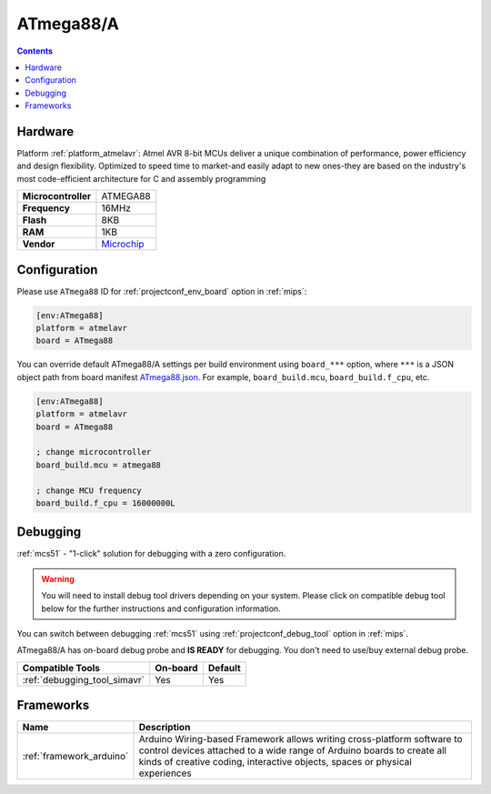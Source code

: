 
.. _board_atmelavr_ATmega88:

ATmega88/A
==========

.. contents::

Hardware
--------

Platform :ref:`platform_atmelavr`: Atmel AVR 8-bit MCUs deliver a unique combination of performance, power efficiency and design flexibility. Optimized to speed time to market-and easily adapt to new ones-they are based on the industry's most code-efficient architecture for C and assembly programming

.. list-table::

  * - **Microcontroller**
    - ATMEGA88
  * - **Frequency**
    - 16MHz
  * - **Flash**
    - 8KB
  * - **RAM**
    - 1KB
  * - **Vendor**
    - `Microchip <https://www.microchip.com/wwwproducts/en/ATmega88?utm_source=platformio.org&utm_medium=docs>`__


Configuration
-------------

Please use ``ATmega88`` ID for :ref:`projectconf_env_board` option in :ref:`mips`:

.. code-block:: ini

  [env:ATmega88]
  platform = atmelavr
  board = ATmega88

You can override default ATmega88/A settings per build environment using
``board_***`` option, where ``***`` is a JSON object path from
board manifest `ATmega88.json <https://github.com/platformio/platform-atmelavr/blob/master/boards/ATmega88.json>`_. For example,
``board_build.mcu``, ``board_build.f_cpu``, etc.

.. code-block:: ini

  [env:ATmega88]
  platform = atmelavr
  board = ATmega88

  ; change microcontroller
  board_build.mcu = atmega88

  ; change MCU frequency
  board_build.f_cpu = 16000000L

Debugging
---------

:ref:`mcs51` - "1-click" solution for debugging with a zero configuration.

.. warning::
    You will need to install debug tool drivers depending on your system.
    Please click on compatible debug tool below for the further
    instructions and configuration information.

You can switch between debugging :ref:`mcs51` using
:ref:`projectconf_debug_tool` option in :ref:`mips`.

ATmega88/A has on-board debug probe and **IS READY** for debugging. You don't need to use/buy external debug probe.

.. list-table::
  :header-rows:  1

  * - Compatible Tools
    - On-board
    - Default
  * - :ref:`debugging_tool_simavr`
    - Yes
    - Yes

Frameworks
----------
.. list-table::
    :header-rows:  1

    * - Name
      - Description

    * - :ref:`framework_arduino`
      - Arduino Wiring-based Framework allows writing cross-platform software to control devices attached to a wide range of Arduino boards to create all kinds of creative coding, interactive objects, spaces or physical experiences
